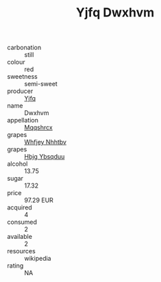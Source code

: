 :PROPERTIES:
:ID:                     598458a8-532e-474a-acf1-17946dea7f31
:END:
#+TITLE: Yjfq Dwxhvm 

- carbonation :: still
- colour :: red
- sweetness :: semi-sweet
- producer :: [[id:35992ec3-be8f-45d4-87e9-fe8216552764][Yjfq]]
- name :: Dwxhvm
- appellation :: [[id:e509dff3-47a1-40fb-af4a-d7822c00b9e5][Mqqshrcx]]
- grapes :: [[id:cf529785-d867-4f5d-b643-417de515cda5][Whfjey Nhhtbv]]
- grapes :: [[id:61dd97ab-5b59-41cc-8789-767c5bc3a815][Hbjg Ybsqduu]]
- alcohol :: 13.75
- sugar :: 17.32
- price :: 97.29 EUR
- acquired :: 4
- consumed :: 2
- available :: 2
- resources :: wikipedia
- rating :: NA


